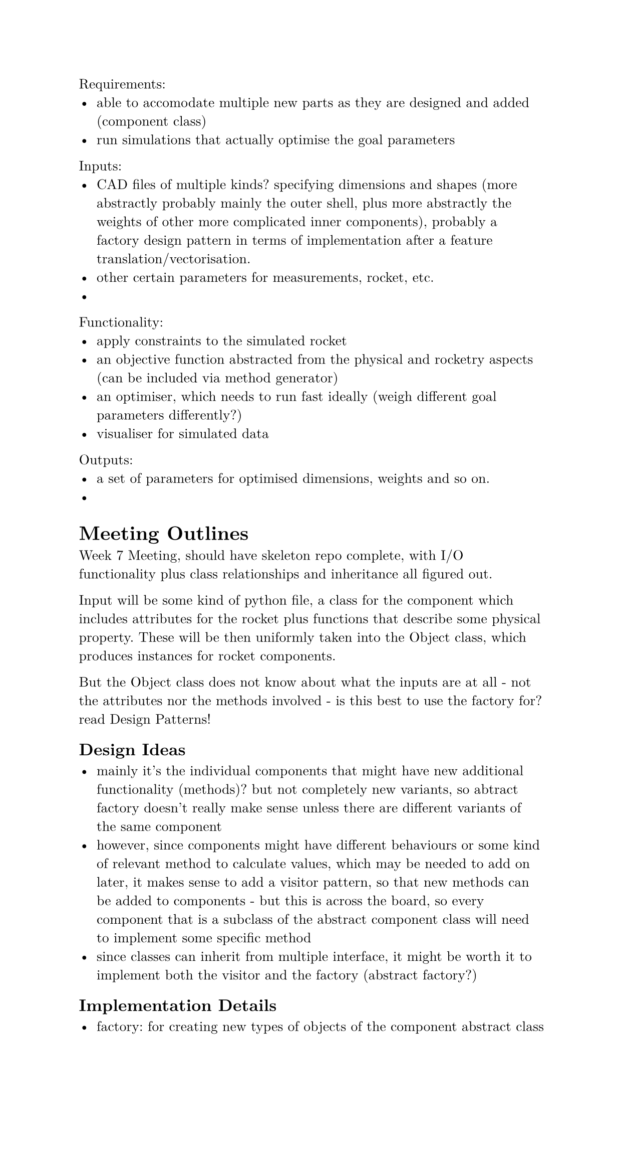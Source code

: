 #set document(author: "Oliver Bao", date: auto)
#set page(width: 15.8cm, margin: 2cm)
#set text(
  font: "New Computer Modern",
  size: 10pt
)
#set rect(
  width: 100%,
  height: 100%,
  inset: 4pt,
)

Requirements:
- able to accomodate multiple new parts as they are designed and added (component class)
- run simulations that actually optimise the goal parameters

Inputs:
- CAD files of multiple kinds? specifying dimensions and shapes (more abstractly probably mainly the outer shell, plus more abstractly the weights of other more complicated inner components), probably a factory design pattern in terms of implementation after a feature translation/vectorisation.
- other certain parameters for measurements, rocket, etc.
- 

Functionality:
- apply constraints to the simulated rocket
- an objective function abstracted from the physical and rocketry aspects (can be included via method generator)
- an optimiser, which needs to run fast ideally (weigh different goal parameters differently?)
- visualiser for simulated data

Outputs: 
- a set of parameters for optimised dimensions, weights and so on.
- 

= Meeting Outlines

Week 7 Meeting, should have skeleton repo complete, with I/O functionality plus class relationships and inheritance all figured out.

Input will be some kind of python file, a class for the component which includes attributes for the rocket plus functions that describe some physical property. These will be then uniformly taken into the Object class, which produces instances for rocket components.

But the Object class does not know about what the inputs are at all - not the attributes nor the methods involved - is this best to use the factory for? read Design Patterns!

== Design Ideas

- mainly it's the individual components that might have new additional functionality (methods)? but not completely new variants, so abtract factory doesn't really make sense unless there are different variants of the same component
- however, since components might have different behaviours or some kind of relevant method to calculate values, which may be needed to add on later, it makes sense to add a visitor pattern, so that new  methods can be added to components - but this is across the board, so every component that is a subclass of the abstract component class will need to implement some specific method
- since classes can inherit from multiple interface, it might be worth it to implement both the visitor and the factory (abstract factory?)

== Implementation Details

- factory: for creating new types of objects of the component abstract class
